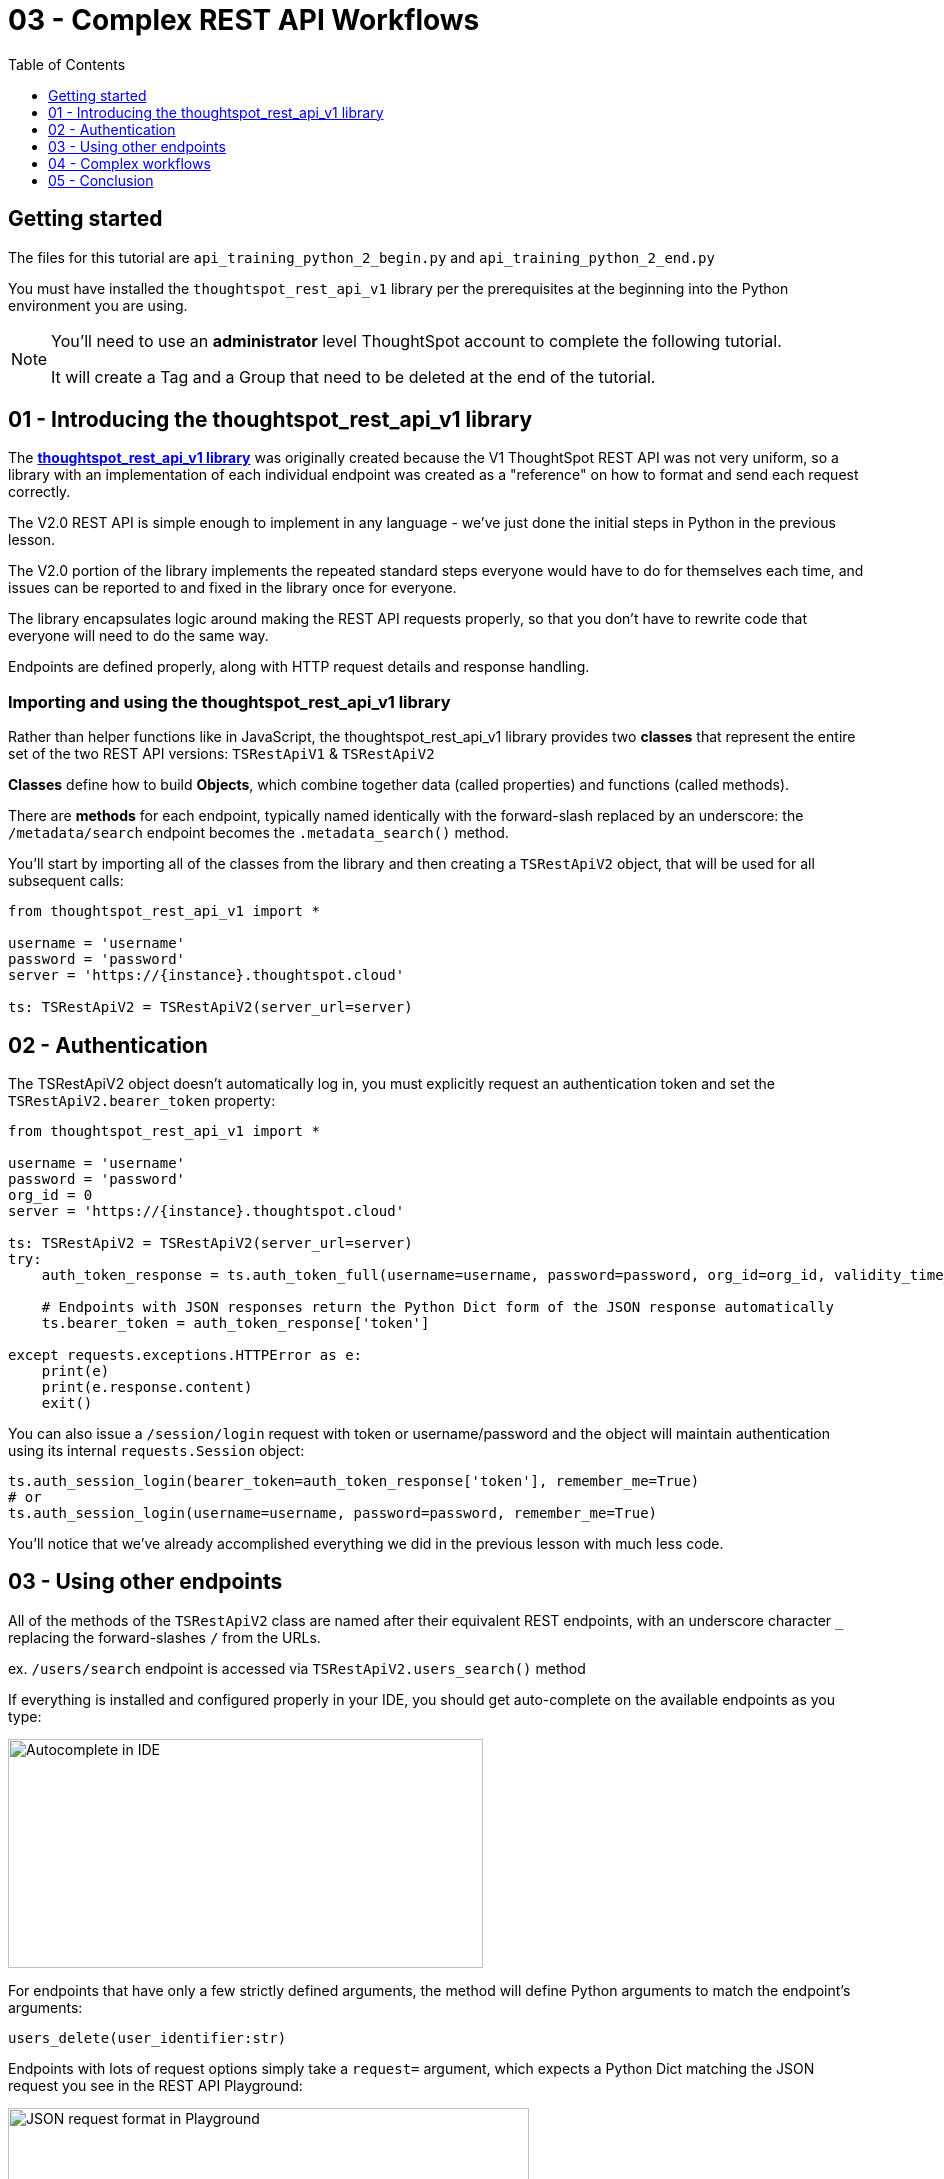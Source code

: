 = 03 - Complex REST API Workflows
:page-pageid: rest-api_lesson-03
:description: Complex REST API Workflows
:toc: true
:toclevels: 1

== Getting started
The files for this tutorial are `api_training_python_2_begin.py` and `api_training_python_2_end.py`

You must have installed the `thoughtspot_rest_api_v1` library per the prerequisites at the beginning into the Python environment you are using.

[NOTE]
====
You'll need to use an *administrator* level ThoughtSpot account to complete the following tutorial. 

It will create a Tag and a Group that need to be deleted at the end of the tutorial.
====

== 01 - Introducing the thoughtspot_rest_api_v1 library
The *link:https://github.com/thoughtspot/thoughtspot_rest_api_v1_python[thoughtspot_rest_api_v1 library^]* was originally created because the V1 ThoughtSpot REST API was not very uniform, so a library with an implementation of each individual endpoint was created as a "reference" on how to format and send each request correctly.

The V2.0 REST API  is simple enough to implement in any language - we’ve just done the initial steps in Python in the previous lesson.

The V2.0 portion of the library implements the repeated standard steps everyone would have to do for themselves each time,  and issues can be reported to and fixed in the library once for everyone.

The library encapsulates logic around making the REST API requests properly, so that you don’t have to rewrite code that everyone will need to do the same way. 

Endpoints are defined properly, along with HTTP request details and response handling. 

=== Importing and using the thoughtspot_rest_api_v1 library
Rather than helper functions like in JavaScript, the thoughtspot_rest_api_v1 library provides two *classes* that represent the entire set of the two REST API versions: `TSRestApiV1` & `TSRestApiV2`

*Classes* define how to build *Objects*, which combine together data (called properties) and functions (called methods).

There are *methods* for each endpoint, typically named identically with the forward-slash replaced by an underscore: the `/metadata/search` endpoint becomes the `.metadata_search()` method.

You'll start by importing all of the classes from the library and then creating a `TSRestApiV2` object, that will be used for all subsequent calls:

[,python]
----
from thoughtspot_rest_api_v1 import *

username = 'username'  
password = 'password'  
server = 'https://{instance}.thoughtspot.cloud'         

ts: TSRestApiV2 = TSRestApiV2(server_url=server)
----

== 02 - Authentication
The TSRestApiV2 object doesn’t automatically log in, you must explicitly request an authentication token and set the `TSRestApiV2.bearer_token` property:

[,python]
----
from thoughtspot_rest_api_v1 import *

username = 'username'  
password = 'password'
org_id = 0
server = 'https://{instance}.thoughtspot.cloud'    

ts: TSRestApiV2 = TSRestApiV2(server_url=server)
try:
    auth_token_response = ts.auth_token_full(username=username, password=password, org_id=org_id, validity_time_in_sec=36000)
    
    # Endpoints with JSON responses return the Python Dict form of the JSON response automatically 
    ts.bearer_token = auth_token_response['token']

except requests.exceptions.HTTPError as e:
    print(e)
    print(e.response.content)
    exit()
----

You can also issue a `/session/login` request with token or username/password and the object will maintain authentication using its internal `requests.Session` object:

[,python]
----
ts.auth_session_login(bearer_token=auth_token_response['token'], remember_me=True)
# or
ts.auth_session_login(username=username, password=password, remember_me=True)
----

You'll notice that we've already accomplished everything we did in the previous lesson with much less code. 

== 03 - Using other endpoints

All of the methods of the `TSRestApiV2` class are named after their equivalent REST endpoints, with an underscore character `_` replacing the forward-slashes `/` from the URLs.

ex. `/users/search` endpoint is accessed via `TSRestApiV2.users_search()` method

If everything is installed and configured properly in your IDE, you should get auto-complete on the available endpoints as you type:

image:images/tutorials/rest-api/autocomplete-in-ide.png[Autocomplete in IDE, width=475, height=229]

For endpoints that have only a few strictly defined arguments, the method will define Python arguments to match the endpoint’s arguments:

`users_delete(user_identifier:str)`


Endpoints with lots of request options simply take a `request=` argument, which expects a Python Dict matching the JSON request you see in the REST API Playground:

image:images/tutorials/rest-api/json-request-format.png[JSON request format in Playground, width=521, height=445]

[,python]
----
# Get all Users with a particular privilege
search_request = {
  "record_offset": 0,
  "record_size": 10,
  "include_favorite_metadata": False,  # make sure to upper-case booleans
  "privileges": [
    "DATADOWNLOADING"
  ]
}
try:
    users = ts.users_search(request=search_request)
except requests.exceptions.HTTPError as e:
    print(e)
    print(e.response.content)
    exit()
for u in users:
    # get details of each table and do further actions
    user_guid = u['id']
----

== 04 - Complex workflows
The real reason to use the library is to allow quickly combining together the results of multiple requests into complex and flexible workflows.

We'll walk through the process of determing the steps for a sample task, then code out the necessary steps.

Our example task: *Find all Liveboards and Answers with a name that includes '(Sample)' annd tag them with the tag called 'Tutorial Test'*

=== Define steps
It’s always easiest to program by establishing the exact requirements, what those requirements amount to in logical steps, then start writing the code to match. 

Let’s split into discrete steps:

1. Find all Liveboards and Answers with a name that includes '(Sample)'
2. Add a tag called 'Tutorial Test' to all of the items

Create comments in your code file to help structure your thinking:
[,python]
----
# 1. Find all Liveboards and Answers with a name that includes '(Sample)'

# 2. Add a tag to each item called 'Tutorial Test'
----

Even this basic step opens up new questions as to what our exact requirements are:

[,python]
----
# 1. Find all Liveboards and Answers with a name that includes '(Sample)'

# Get all of the items with name including '(Sample)'
#  Is this a case-sensitive or insensitive operation? Are we finding anywhere in the name or just at start or end?

# 2. Add a tag to each item called 'Tutorial Test'

# Get the ID of the tag called 'Tutorial Test'
#   What if there is no tag called 'Tutorial Test'?

# Assign Tag to each item
----

=== Find and test endpoints in the REST API V2.0 Playground
As we've seen in the previous lessons, the REST API V2.0 Playground is the documentation for the requests and their responses, as well as an interactive system that allows you to run the commands.

[NOTE]
====
Don't press `TRY IT OUT` on anything but `/search` endpoints - the Playground is fully live.
====

The first of our tasks is:

[,python]
----
# 1. Find all Liveboards and Answers with a name that includes '(Sample)'

# Get all of the items with name including '(Sample)'
#  Is this a case-sensitive or insensitive operation? Are we finding anywhere in the name or just at start or end?
----

Information about the objects in the system lives under the `Metadata` heading within the Playground. Endpoints labeled `Search` are `GET` methods that query information without causing any changes.

`/metadata/search` has many different xref:rest-api-v2-metadata-search.adoc[request parameters] available to help filter and select all of the necessary information.

The `metadata` key takes an array of `Metadata List Items`, which can have a `name_pattern` argument along with `type`. Note that it says "match the *case-insensitive name* of the metadata object" - if this matters, you'll need additional code to inspect the result set from the API.

The second task is:

[,python]
----
# 2. Add a tag to each item called 'Tutorial Test'

# Get the ID of the tag called 'Tutorial Test'
#   What if there is no tag called 'Tutorial Test'?
----

`Tags` have their own section in the Playground - `/tags/search` will help us find a tag by a particular name.

Look at the description of `tag_identifier` parameter of the request: "Name or Id of the tag". Almost every `_identifier` argument within the API works this way - it can take an object's *GUID* or the *name* property.

Our comments remind us to consider the situation where the `Tutorial Test` tag does not exist.

The `/tags/create` endpoint is available, with the only required option being the `name` property.

Lastly, we want to assign the tag to the items from the `/metadata/search` request, minus any additional filtering we do.

Looking at the `Assign Tag` endpoint:

image:images/tutorials/rest-api/tag-assign-request.png[Assign tag, width=446, height=471]

There are two sections, `metadata` which is an *Array* of *Objects each with an `identifier` key and then a `tag_identifiers` Array of strings.

=== Write code

Now that we've found our endpoints and looked at the requests and responses, we can write code to tie all of the endpoints together into a workflow.

We'll start with our first step

[,python]
----
# 1. Find all Liveboards and Answers with a name that includes '(Sample)'

# Get all of the items with name including '(Sample)'
#  Is this a case-sensitive or insensitive operation? Are we finding anywhere in the name or just at start or end?

# Create request to /metadata/search to find the Liveboards and Answers matching the name pattern
# Use the Playground to build your request, then copy/paste in the script
search_request = {
    "metadata": [
    {
      "name_pattern": "(Sample)",
      "type": "ANSWER"
    },
    {
      "name_pattern": "Sample)",
      "type": "LIVEBOARD"
    }
  ],
    'record_offset': 0,
    'record_size': 10000
}

try:
    # Send request to /metadata/search endpoint
    metadata_resp = ts.metadata_search(request=search_request)
except requests.exceptions.HTTPError as e:
    print("Error from the API: ")
    print(e)
    print(e.response.content)
    exit()
----

Remember the note about *case-sensitivity*? We can use Python's string methods to apply stricter logic than the API provides:

[,python]
----
# Create List to hold the final set of Answers + Liveboards we want to tag and share
final_list_of_objs =[]

# Iterate through the results from the API response to double-check that the name value matches exactly
for item in metadata_resp:
    m_name = item["metadata_name"]
    m_id = item["metadata_id"]
    # Python string find is Case-Sensitive 
    if m_name.find("(Sample)") != -1:
        final_list_of_objs.append(item)  # We'll add the whole object to the new List

# optional print to command line to see what happened
print(json.dumps(final_list_of_objs, indent=2))
----

Next, we'll find the tag to apply using the `/tags/search` endpoint.

You'll notice that the autocomplete for the `TSRestApiV2.tags_search()` method shows defined arguments rather than a generic `request` argument. 

When an endpoint has very few possibilites, the library often has the full set of arguments available directly.    
image:images/tutorials/rest-api/tags-search-autocomplete.png[Assign tag, width=504, height=158]

[,python]
----
# 2. Add a tag to each item called 'Tutorial Test'

# Get the ID of the tag called 'Tutorial Test'
#   What if there is no tag called 'Tutorial Test'?

#
# Find the Tag Identifer so we can assign
# Create new Tag if it doesn't exist
#
try:
    tags = ts.tags_search(tag_identifier="Tutorial Test")
except requests.exceptions.HTTPError as e:
    print("Error from the API: ")
    print(e)
    print(e.response.content)
    exit()
----

Next let's add the logic to create the tag if none is found with that name. Note that `tags_create()` also has defined arguments rather than taking a `request`:

[,python]
----
if len(tags) == 0:
    try:
        new_tag = ts.tags_create(name="Tutorial Test")
        tag_id = new_tag['id']
    except requests.exceptions.HTTPError as e:
        print("Error from the API: ")
        print(e)
        print(e.response.content)
        exit()
else:
    tag_id = tags[0]['id']
----

Finally, we'll take the tag ID and the objects whose names matched and apply the tag.

We go back to the Playground to copy the request, and remember that the `metadata` section is not a simple Array, but an Array of Objects: 

[,python]
----
assign_req = {
  "metadata": [
    {
      "identifier": "identifier4"
    }
  ],
  "tag_identifiers": [
    "tag_identifiers8",
    "tag_identifiers9",
    "tag_identifiers0"
  ]
}
----

We'll need to create the data structure that the `metadata` parameter needs by iterating through the objects we stored in `final_list_of_objs`, then assigning that result to the `metadata` parameter's value:

[,python]
----
# Assign the tag to the items

try:
   # When we copied from the Playground, we realize the format of the `metadata` section is an Array of Objects,
   # which needs to be a List of Dicts in Python syntax [ {"identifier": metadata_id}, ...]
   
   tag_metadata_section = []
   # Iterate through each object and make the Dict in create format
   for obj in final_list_of_objs:
        tag_metadata_section.append({"identifier" : obj['metadata_id']})

   assign_req = {
        "metadata": tag_metadata_section,
        "tag_identifiers": [tag_id]
   }

   assign_resp = ts.tags_assign(requst=assign_req)
except requests.exceptions.HTTPError as e:
    print("Error from the API: ")
    print(e)
    print(e.response.content)
    exit()
----


== 05 - Conclusion
After completing these lessons, you should be very capable at using the REST API V2.0 Playground and the *link:https://github.com/thoughtspot/thoughtspot_rest_api_v1_python[thoughtspot_rest_api_v1 library^]* to retrieve and process the results of the `/search` endpoints and then issue other commands using the IDs of objects.

By moving hard-coded values into variables, you can develop reusable scripts to accomplish tasks that otherwise would require a lot of manual effort.

There are many link:https://github.com/thoughtspot/thoughtspot_rest_api_v1_python/tree/main/examples_v2[existing examples^] of workflows that can be pieced together to accomplish any number of administration and integration tasks.

'''

xref:rest-api_lesson-02.adoc[< Back: 02 - Simple Python Implementation of V2.0 REST API]| xref:rest-api_lesson-04.adoc[Next: 04 - Browser JavaScript REST API implementation >]

